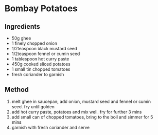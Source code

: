 * Bombay Potatoes

** Ingredients

- 50g ghee
- 1 finely chopped onion
- 1/2teaspoon black mustard seed
- 1/2teaspoon fennel or cumin seed
- 1 tablespoon hot curry paste
- 450g cooked sliced potatoes
- 1 small tin chopped tomatoes
- fresh coriander to garnish

** Method

1. melt ghee in saucepan, add onion, mustard seed and fennel or cumin
   seed. fry until golden
2. add hot curry paste, potatoes and mix well. fry for further 3 mins
3. add small can of chopped tomatoes, bring to the boil and simmer for 5
   mins
4. garnish with fresh coriander and serve
